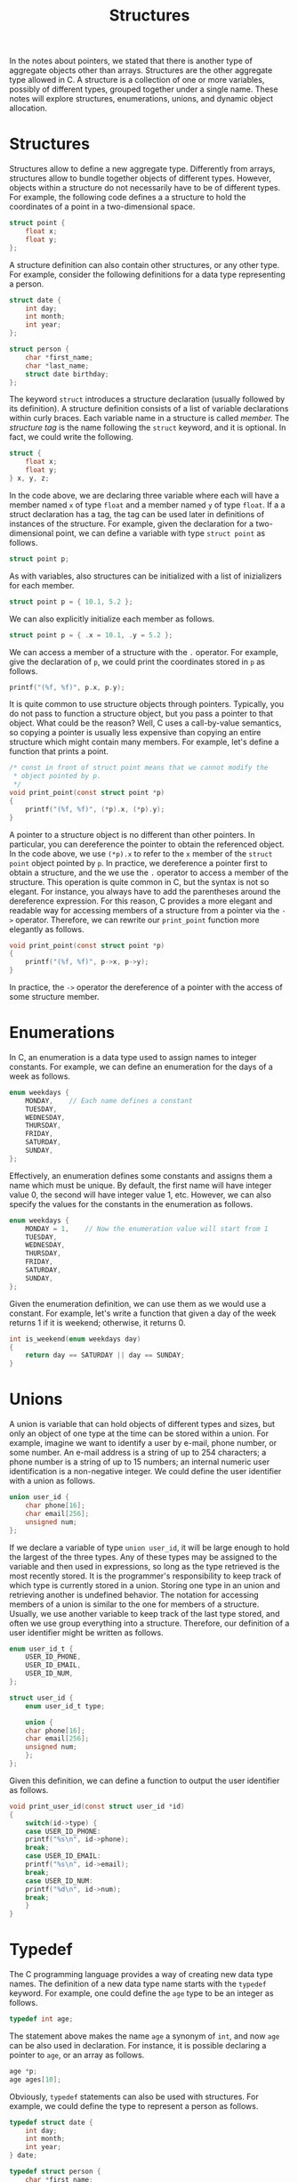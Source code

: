 #+TITLE: Structures

In the notes about pointers, we stated that there is another type of
aggregate objects other than arrays. Structures are the other
aggregate type allowed in C. A structure is a collection of one or
more variables, possibly of different types, grouped together under a
single name. These notes will explore structures, enumerations,
unions, and dynamic object allocation.

* Structures
Structures allow to define a new aggregate type.  Differently from
arrays, structures allow to bundle together objects of different
types. However, objects within a structure do not necessarily have to
be of different types. For example, the following code defines a a
structure to hold the coordinates of a point in a two-dimensional
space.

#+begin_src c
  struct point {
      float x;
      float y;
  };
#+end_src

A structure definition can also contain other structures, or any other
type. For example, consider the following definitions for a data type
representing a person.

#+begin_src c
  struct date {
      int day;
      int month;
      int year;
  };

  struct person {
      char *first_name;
      char *last_name;
      struct date birthday;
  };
#+end_src

The keyword =struct= introduces a structure declaration (usually
followed by its definition). A structure definition consists of a list
of variable declarations within curly braces. Each variable name in a
structure is called /member./  The /structure tag/ is the name
following the =struct= keyword, and it is optional.  In fact, we could
write the following.

#+begin_src c
  struct {
      float x;
      float y;
  } x, y, z;
#+end_src

In the code above, we are declaring three variable where each will
have a member named =x= of type =float= and a member named =y= of type
=float=. If a a struct declaration has a tag, the tag can be used
later in definitions of instances of the structure.  For example,
given the declaration for a two-dimensional point, we can define a
variable with type =struct point= as follows.

#+begin_src c
  struct point p;
#+end_src

As with variables, also structures can be initialized with a list of
inizializers for each member.

#+begin_src c
  struct point p = { 10.1, 5.2 };
#+end_src

We can also explicitly initialize each member as follows.

#+begin_src c
  struct point p = { .x = 10.1, .y = 5.2 };
#+end_src

We can access a member of a structure with the =.= operator.  For
example, give the declaration of =p=, we could print the coordinates
stored in =p= as follows.

#+begin_src c
  printf("(%f, %f)", p.x, p.y);
#+end_src

It is quite common to use structure objects through
pointers. Typically, you do not pass to function a structure object,
but you pass a pointer to that object. What could be the reason? Well,
C uses a call-by-value semantics, so copying a pointer is usually less
expensive than copying an entire structure which might contain many
members. For example, let's define a function that prints a point.

#+begin_src c
  /* const in front of struct point means that we cannot modify the
   * object pointed by p.
   */
  void print_point(const struct point *p)
  {
      printf("(%f, %f)", (*p).x, (*p).y);
  }
#+end_src

A pointer to a structure object is no different than other
pointers. In particular, you can dereference the pointer to obtain the
referenced object. In the code above, we use =(*p).x= to refer to the
=x= member of the =struct point= object pointed by =p=. In practice,
we dereference a pointer first to obtain a structure, and the we use
the =.= operator to access a member of the structure. This operation
is quite common in C, but the syntax is not so elegant. For instance,
you always have to add the parentheses around the dereference
expression. For this reason, C provides a more elegant and readable way
for accessing members of a structure from a pointer via the =->=
operator. Therefore, we can rewrite our =print_point= function more
elegantly as follows.

#+begin_src c
  void print_point(const struct point *p)
  {
      printf("(%f, %f)", p->x, p->y);
  }
#+end_src

In practice, the =->= operator the dereference of a pointer
with the access of some structure member.

* Enumerations
In C, an enumeration is a data type used to assign names to integer
constants. For example, we can define an enumeration for the days of a
week as follows.

#+begin_src c
  enum weekdays {
      MONDAY,    // Each name defines a constant
      TUESDAY,
      WEDNESDAY,
      THURSDAY,
      FRIDAY,
      SATURDAY,
      SUNDAY,
  };
#+end_src

Effectively, an enumeration defines some constants and assigns them a name
which must be unique. By default, the first name will have integer value 0,
the second will have integer value 1, etc. However, we can also specify
the values for the constants in the enumeration as follows.

#+begin_src c
  enum weekdays {
      MONDAY = 1,    // Now the enumeration value will start from 1
      TUESDAY,
      WEDNESDAY,
      THURSDAY,
      FRIDAY,
      SATURDAY,
      SUNDAY,
  };
#+end_src

Given the enumeration definition, we can use them as we would use a
constant. For example, let's write a function that given a day of the week
returns 1 if it is weekend; otherwise, it returns 0.

#+begin_src c
  int is_weekend(enum weekdays day)
  {
      return day == SATURDAY || day == SUNDAY;
  }
#+end_src

* Unions
A union is variable that can hold objects of different types and
sizes, but only an object of one type at the time can be stored within
a union. For example, imagine we want to identify a user by e-mail,
phone number, or some number.  An e-mail address is a string of up to
254 characters; a phone number is a string of up to 15 numbers; an
internal numeric user identification is a non-negative integer. We
could define the user identifier with a union as follows.

#+begin_src c
  union user_id {
      char phone[16];
      char email[256];
      unsigned num;
  };
#+end_src

If we declare a variable of type =union user_id=, it will be large
enough to hold the largest of the three types.  Any of these types may
be assigned to the variable and then used in expressions, so long as
the type retrieved is the most recently stored. It is the programmer's
responsibility to keep track of which type is currently stored in a
union. Storing one type in an union and retrieving another is
undefined behavior. The notation for accessing members of a union is
similar to the one for members of a structure.  Usually, we use
another variable to keep track of the last type stored, and often we
use group everything into a structure. Therefore, our definition of a
user identifier might be written as follows.

#+begin_src c
  enum user_id_t {
      USER_ID_PHONE,
      USER_ID_EMAIL,
      USER_ID_NUM,
  };

  struct user_id {
      enum user_id_t type;

      union {
	  char phone[16];
	  char email[256];
	  unsigned num;
      };
  };
#+end_src

Given this definition, we can define a function to output the
user identifier as follows.

#+begin_src c
  void print_user_id(const struct user_id *id)
  {
      switch(id->type) {
      case USER_ID_PHONE:
	  printf("%s\n", id->phone);
	  break;
      case USER_ID_EMAIL:
	  printf("%s\n", id->email);
	  break;
      case USER_ID_NUM:
	  printf("%d\n", id->num);
	  break;
      }
  }
#+end_src


* Typedef
The C programming language provides a way of creating new data type
names.  The definition of a new data type name starts with the
=typedef= keyword.  For example, one could define the =age= type to be
an integer as follows.

#+begin_src c
  typedef int age;
#+end_src

The statement above makes the name =age= a synonym of =int=, and now
=age= can be also used in declaration. For instance, it is possible
declaring a pointer to =age=, or an array as follows.

#+begin_src c
  age *p;
  age ages[10];
#+end_src

Obviously, =typedef= statements can also be used with structures. For example,
we could define the type to represent a person as follows.

#+begin_src c
  typedef struct date {
      int day;
      int month;
      int year;
  } date;

  typedef struct person {
      char *first_name;
      char *last_name;
      date birthday;
  } person;
#+end_src

Or, we could omit the structure tag.

#+begin_src c
  typedef struct {
      int day;
      int month;
      int year;
  } date;

  typedef struct {
      char *first_name;
      char *last_name;
      date birthday;
  } person;
#+end_src

There are two main reasons for creating new data type names:
 - Parameterize a program against portability problems for data types
   that are machine dependent.  A common example is the use of
   =typedef= names for various integer quantities, such as =size_t=
   declared in the standard library.
 - Providing better documentation for a program. For example, =age= is
   more descriptive compared to =int=.

* Dynamic Object Allocation
In our programs, we have always used static objects. Meaning that we
could not grow them dynamically. For example, consider arrays, we have
always declared them with a fixed size with no way of accommodating a
variable number of elements. However, some real applications do not
know about the size of their input in advance, so they need to grow or
shrink some data structures. A data structure is simply a storage for
some data.  An array is an example of a data structure, and we will
see some more in this section.

The idea of dynamic memory allocation is that we can ask our operating
system to get some memory at runtime (and not at compile time as we
did in all our previous examples). However, we are also responsible
for returning that memory to the operating system once we are done
with it.  In practice, the =stdlib.h= provides the =malloc= function
that can request a block of memory from the operating system
(allocation), which we can then return with the =free= function
(deallocation). You can think of the memory allocation and
deallocation as borrowing money from someone. When you allocate, you
are borrowing some money from the operating system, that you can later
return by deallocating.  Obviously, you have to return all the memory
you requested from the operating system otherwise you will be leaking
memory. You can think of a memory leak as someone not paying its
debts.  To show how these two functions work, let's try to implement a
linked list. A linked list is a dynamic data structure.  Unlike
arrays, which store data in a contiguous block of memory, linked lists
store each data item in a structure called node. A node simply
contains the actual data item, and a referent to the next element of
the list.  In practice, the next element of a list is simply a pointer
to another node. You can think of a linked list as a chain where each
link is a node, containing a way of getting to the next node. The idea
then is that we can simply add new items to the list by adding a new
node in front of the list.  Let's implement a linked list to see how
it works.

#+begin_src c
  #include <stdlib.h>
  #include <stdio.h>

  struct node {
      /* the data we want to store in each node. */
      int value;
      /* this is simply a node to the next node of this list. */
      struct node *next;
  };


  struct list {
      /* we simply store a pointer to the first node of the list. */
      struct node *head;
  };

  /* We define a function to initialize an empty list. */
  void list_init(struct list *l)
  {
      /*
       * NULL is a special value indicating that there is no node, so in
       * this case it indicates that the list is empty.
       */
      l->head = NULL;
  }

  /*
   * We define a function to clear all the memory allocated for a linked
   * list.
   */
  void list_free(struct list *l)
  {
      /*
       * We need to deallocate each node in the list, so we iterate over
       * the list and deallocate one node at the time.
       */
      while (l->head) {
	  /*
	   * We store the current node. We will need it later to
	   * deallocate it.  We cannot deallocate it right away
	   * otherwise we will not be able to use the next element to
	   * move to the next node of the list. Remember that once you
	   * deallocate some memory block accessing that block is
	   * undefined behavior. So the idea is that we save the pointer
	   * to the memory block in tmp, we move to the next node, and
	   * then we deallocate tmp.
	   */
	  struct node *tmp = l->head;

	  // We simply go to the next node of the list.
	  l->head = l->head->next;

	  /*
	   * Here we return the memory we allocated back to the
	   * operating system. The free function only takes a pointer to
	   * some memory previously allocated. In this case, it is a
	   * pointer to a node allocated by the list_add function.
	   */
	  free(tmp);
      }
  }

  /*
   * Add a new data item in the list. In case of success, it returns 1;
   * otherwise it returns 0.
   */
  int list_add(struct list *l, int value)
  {
      /*
       * Here we allocate some memory for a node of a linked list.  The
       * malloc function takes as argument the size of the memory we are
       * requesting in bytes.  In our case, we need enough memory to
       * have a node, and we can use the sizeof operator to find the
       * size in bytes of a node.
       */
      struct node *node = malloc(sizeof(struct node));
      /*
       * In case the memory allocation succeeds, malloc returns a valid
       * pointer; otherwise, it returns NULL indicating that there was
       * an error. Therfore, in case of error we return 0 from this
       * function.
       */
      if (node == NULL) return 0;


        

      node->value = value;   /* Adding the value to node. */

      /*
       * This node will be in front of the entire list. Therfore, the
       * current list will be the next of this node, and this node will
       * become the head of the list.
       */
      node->next = l->head;  
      l->head = node;

      return 1;
  }


  int main(int argc, const char *argv[])
  {
      struct list list;

      list_init(&list);

      for (int i = 1; i < argc; ++i)
	  /*
	   * Here we add an item to the list and we check if there was a
	   * failure.  In case of failure, list_add returns 0, so we
	   * will simply deallocate the memory we reserved and return.
	   */
	  if (list_add(&list, atoi(argv[i])) == 0) {
	      // Also in case of failure we should release memory
	      list_free(&list);
	      return EXIT_FAILURE;
	  }

      if (list.head == NULL) {
	  printf("Empty list\n");
	  goto end;
      }

      // Here we simply output all the elements in the list
      printf("list: %d", list.head->value);
      for (struct node *p = list.head->next; p; p = p->next)
	  printf(", %d", p->value);
      printf("\n");

   end:
      // Once we are done with the list we MUST deallocate it
      list_free(&list);
      return EXIT_SUCCESS;
  }
#+end_src


* Exercise 1
In these notes, we have seen how to implement a linked list. Try to
implement a dynamic array. Implement the same program as the
linked-list example, but this time use a dynamic array. For a dynamic
array, you can define a structure holding a pointer to integers (the
array), the current length of the array, and the capacity of the
array. The idea is that the length is always less or equal than the
capacity. When we add a new value to the array, we add the item at
position =length=, and we increase =length= by one. However, when the
length becomes equal to the capacity, we must reallocate the array to
have enough room for the new item. Usually, we allocate a new array
that is double the capacity, we copy the content of the old one into
the new one, and we release the old one.

* Exercise 2
In the first exercise, whenever you did not have enough room to add a
new value, you were allocating a new array with double size, copying
the old array in the new one, and deallocating the old one. However,
there is a slightly more efficient solution that uses the =realloc=
function. Try to read the documentation of the =realloc= function, and
try to improve the implementation of the dynamic array from the
previous exercise using =realloc=.

* Exercise 3
For now, we have only added numbers to our data structures. Let's try
to add a name or a number. You can accomplish this task using a
union. When you add a name to the data structure, you should allocate
a new string which is a copy of the value in ~argc~. How does the
memory deallocation changes?  To detect if the i-th value of ~argc~
contains a number of a name you can use =isdigit(argc[0][0])= from the
=ctype.h= header.

